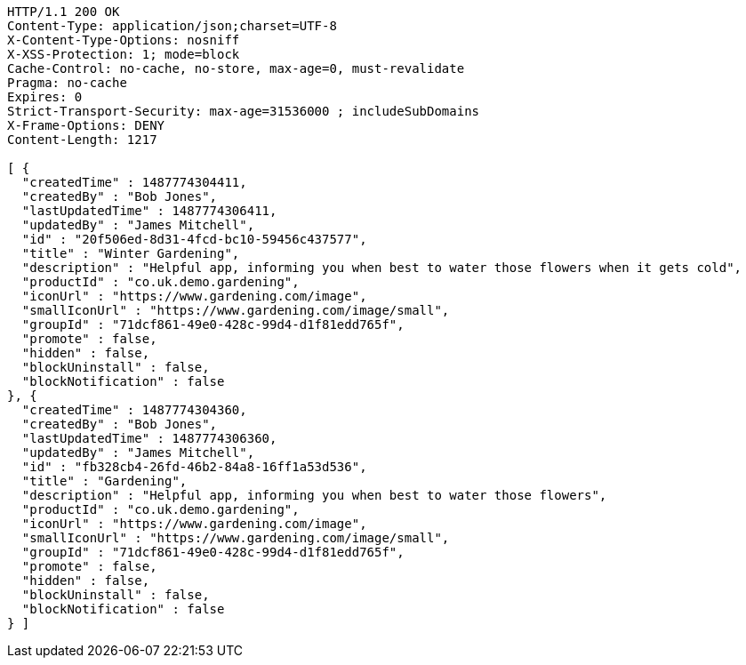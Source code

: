 [source,http,options="nowrap"]
----
HTTP/1.1 200 OK
Content-Type: application/json;charset=UTF-8
X-Content-Type-Options: nosniff
X-XSS-Protection: 1; mode=block
Cache-Control: no-cache, no-store, max-age=0, must-revalidate
Pragma: no-cache
Expires: 0
Strict-Transport-Security: max-age=31536000 ; includeSubDomains
X-Frame-Options: DENY
Content-Length: 1217

[ {
  "createdTime" : 1487774304411,
  "createdBy" : "Bob Jones",
  "lastUpdatedTime" : 1487774306411,
  "updatedBy" : "James Mitchell",
  "id" : "20f506ed-8d31-4fcd-bc10-59456c437577",
  "title" : "Winter Gardening",
  "description" : "Helpful app, informing you when best to water those flowers when it gets cold",
  "productId" : "co.uk.demo.gardening",
  "iconUrl" : "https://www.gardening.com/image",
  "smallIconUrl" : "https://www.gardening.com/image/small",
  "groupId" : "71dcf861-49e0-428c-99d4-d1f81edd765f",
  "promote" : false,
  "hidden" : false,
  "blockUninstall" : false,
  "blockNotification" : false
}, {
  "createdTime" : 1487774304360,
  "createdBy" : "Bob Jones",
  "lastUpdatedTime" : 1487774306360,
  "updatedBy" : "James Mitchell",
  "id" : "fb328cb4-26fd-46b2-84a8-16ff1a53d536",
  "title" : "Gardening",
  "description" : "Helpful app, informing you when best to water those flowers",
  "productId" : "co.uk.demo.gardening",
  "iconUrl" : "https://www.gardening.com/image",
  "smallIconUrl" : "https://www.gardening.com/image/small",
  "groupId" : "71dcf861-49e0-428c-99d4-d1f81edd765f",
  "promote" : false,
  "hidden" : false,
  "blockUninstall" : false,
  "blockNotification" : false
} ]
----